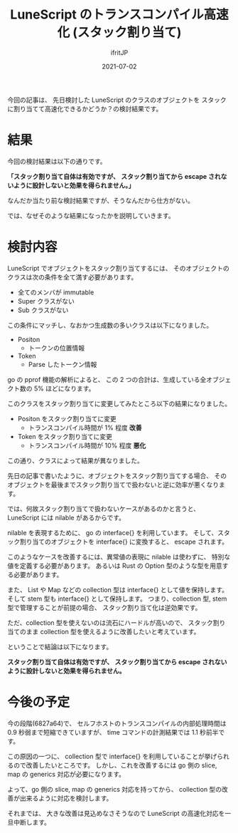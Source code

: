#+TITLE: LuneScript のトランスコンパイル高速化 (スタック割り当て)
#+DATE: 2021-07-02
# -*- coding:utf-8 -*-
#+LAYOUT: post
#+TAGS: lunescript
#+AUTHOR: ifritJP
#+OPTIONS: ^:{}
#+STARTUP: nofold

今回の記事は、
先日検討した LuneScript のクラスのオブジェクトを
スタックに割り当てて高速化できるかどうか？の検討結果です。

* 結果

今回の検討結果は以下の通りです。

*「スタック割り当て自体は有効ですが、*
*スタック割り当てから escape されないように設計しないと効果を得られません。」*

なんだか当たり前な検討結果ですが、そうなんだから仕方がない。

では、なぜそのような結果になったかを説明していきます。

* 検討内容

LuneScript でオブジェクトをスタック割り当てするには、
そのオブジェクトのクラスは次の条件を全て満す必要があります。

- 全てのメンバが immutable
- Super クラスがない
- Sub クラスがない  

この条件にマッチし、なおかつ生成数の多いクラスは以下になりました。

- Positon
  - トークンの位置情報
- Token
  - Parse したトークン情報

go の pprof 機能の解析によると、
この 2 つの合計は、生成している全オブジェクト数の 5% ほどになります。

このクラスをスタック割り当てに変更してみたところ以下の結果になりました。

- Positon をスタック割り当てに変更
  - トランスコンパイル時間が 1% 程度 *改善*
- Token をスタック割り当てに変更
  - トランスコンパイル時間が 10% 程度 *悪化*

この通り、クラスによって結果が異なりました。

先日の記事で書いたように、オブジェクトをスタック割り当てする場合、
そのオブジェクトを最後までスタック割り当てで扱わないと逆に効率が悪くなります。

では、何故スタック割り当てで扱わないケースがあるのかと言うと、
LuneScript には nilable があるからです。

nilable を表現するために、 go の interface{} を利用しています。
そして、スタック割り当てのオブジェクトを interface{} に変換すると、 escape されます。

このようなケースを改善するには、異常値の表現に nilable は使わずに、
特別な値を定義する必要があります。
あるいは Rust の Option 型のような型を用意する必要があります。

また、 List や Map などの collection 型は interface{} として値を保持します。
そして stem 型も interface{} として保持します。
つまり、collection 型, stem 型で管理することが前提の場合、
スタック割り当て化は逆効果です。

ただ、collection 型を使えないのは流石にハードルが高いので、
スタック割り当てのまま collection 型を使えるように改善したいと考えています。

ということで結論は以下になります。

*スタック割り当て自体は有効ですが、*
*スタック割り当てから escape されないように設計しないと効果を得られません。*

* 今後の予定

今の段階(6827a64)で、
セルフホストのトランスコンパイルの内部処理時間は 0.9 秒弱まで短縮できていますが、
time コマンドの計測結果では 1.1 秒前半です。

この原因の一つに、
collection 型で interface{} を利用していることが挙げられるので改善したいところです。
しかし、これを改善するには go 側の slice, map の generics 対応が必要になります。

よって、go 側の slice, map の generics 対応を持ってから、
collection 型の改善が出来るように対応を検討します。

それまでは、
大きな改善は見込めなさそうなので LuneScript の高速化対応を一旦中断します。
